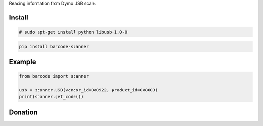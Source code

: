 Reading information from Dymo USB scale.


=======
Install
=======

.. code-block:: bash

    # sudo apt-get install python libusb-1.0-0

.. code-block:: bash

    pip install barcode-scanner

=======
Example
=======

.. code-block:: python

  from barcode import scanner

  usb = scanner.USB(vendor_id=0x0922, product_id=0x8003)
  print(scanner.get_code())


=======
Donation
=======

.. image:: https://img.shields.io/badge/Donate-PayPal-green.svg
  :target: https://www.paypal.com/cgi-bin/webscr?cmd=_s-xclick&hosted_button_id=YYZQ6ZRZ3EW5C
